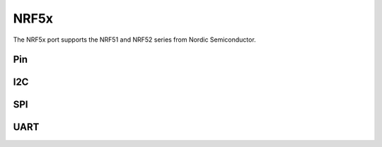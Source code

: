 .. _machine_nrf:

NRF5x
=====

The NRF5x port supports the NRF51 and NRF52 series from Nordic Semiconductor.

Pin
---

I2C
---

SPI
---

UART
----
